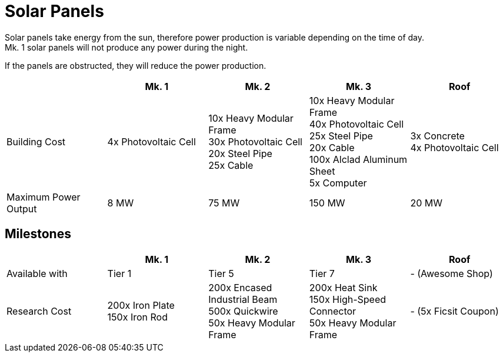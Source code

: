 = Solar Panels

Solar panels take energy from the sun, therefore power production is variable depending on the time of day. +
Mk. 1 solar panels will not produce any power during the night.

If the panels are obstructed, they will reduce the power production.

|===
| |Mk. 1 |Mk. 2 |Mk. 3 |Roof

|Building Cost
|4x Photovoltaic Cell
|10x Heavy Modular Frame +
30x Photovoltaic Cell +
20x Steel Pipe +
25x Cable
|10x Heavy Modular Frame +
40x Photovoltaic Cell +
25x Steel Pipe +
20x Cable +
100x Alclad Aluminum Sheet +
5x Computer
|3x Concrete +
4x Photovoltaic Cell

|Maximum Power Output
|8 MW
|75 MW
|150 MW
|20 MW
|===


== Milestones

|===
| |Mk. 1 |Mk. 2 |Mk. 3 | Roof

|Available with
|Tier 1
|Tier 5
|Tier 7
|- (Awesome Shop)

|Research Cost
|200x Iron Plate +
150x Iron Rod
|200x Encased Industrial Beam +
500x Quickwire +
50x Heavy Modular Frame
|200x Heat Sink +
150x High-Speed Connector +
50x Heavy Modular Frame
| - (5x Ficsit Coupon)
|===